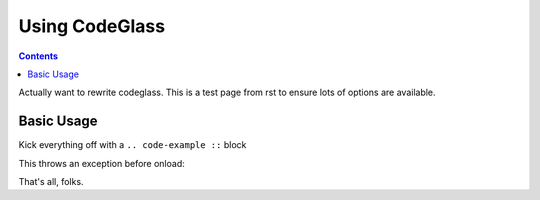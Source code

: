 .. _docs/CodeGlass:

Using CodeGlass
===============

.. contents ::

Actually want to rewrite codeglass. This is a test page from rst to ensure lots of options are available.

Basic Usage
-----------

Kick everything off with a ``.. code-example ::`` block

.. code-example ::

  .. js ::
 
    <script>
        alert("hi");
    </script>

This throws an exception before onload:

.. code-example ::

  .. js ::

     <script>var x = y</script>



That's all, folks.
